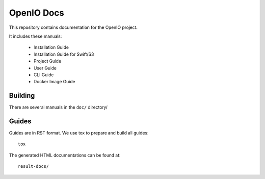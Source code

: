 OpenIO Docs
+++++++++++

This repository contains documentation for the OpenIO project.

It includes these manuals:

 * Installation Guide
 * Installation Guide for Swift/S3
 * Project Guide
 * User Guide
 * CLI Guide
 * Docker Image Guide


Building
========
There are several manuals in the ``doc/`` directory/

Guides
======
Guides are in RST format. We use tox to prepare and build all guides::

        tox

The generated HTML documentations can be found at::

        result-docs/

